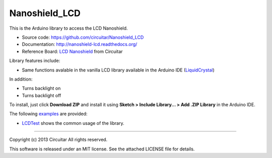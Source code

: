 Nanoshield_LCD
==============

This is the Arduino library to access the LCD Nanoshield.

* Source code: https://github.com/circuitar/Nanoshield_LCD
* Documentation: http://nanoshield-lcd.readthedocs.org/
* Reference Board: `LCD Nanoshield`_ from Circuitar

Library features include:

* Same functions avalable in the vanilla LCD library available in the Arduino IDE (`LiquidCrystal`_)

In addition:

* Turns backlight on
* Turns backlight off

To install, just click **Download ZIP** and install it using **Sketch > Include Library... > Add .ZIP Library** in the Arduino IDE.

The following examples_ are provided:

* LCDTest_ shows the common usage of the library.

.. _`LCD Nanoshield`: https://www.circuitar.com.br/nanoshields/modulos/lcd/
.. _examples: https://github.com/circuitar/Nanoshield_LCD/tree/master/examples/
.. _LCDTest: https://github.com/circuitar/Nanoshield_LCD/blob/master/examples/LCDTest/LCDTest.ino
.. _`LiquidCrystal`: https://www.arduino.cc/en/Reference/LiquidCrystal

----

Copyright (c) 2013 Circuitar  
All rights reserved.

This software is released under an MIT license. See the attached LICENSE file for details.
